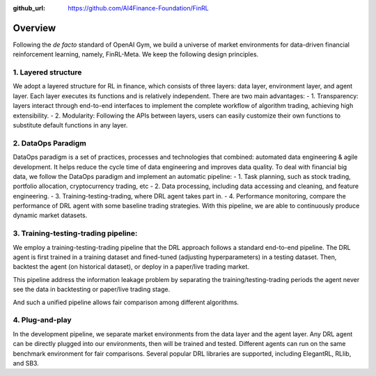 :github_url: https://github.com/AI4Finance-Foundation/FinRL

=============================
Overview
=============================

Following the *de facto* standard of OpenAI Gym, we build a universe of market environments for data-driven financial reinforcement learning, namely, FinRL-Meta. We keep the following design principles.

1. Layered structure
======================================

We adopt a layered structure for RL in finance, which consists of three layers: data layer, environment layer, and agent layer. Each layer executes its functions and is relatively independent. There are two main advantages: 
- 1. Transparency: layers interact through end-to-end interfaces to implement the complete workflow of algorithm trading, achieving high extensibility. 
- 2. Modularity: Following the APIs between layers, users can easily customize their own functions to substitute default functions in any layer.

2. DataOps Paradigm
=====================

.. image:: ../image/finrl_meta_dataops.png
    :width: 80%
    :align: center

DataOps paradigm is a set of practices, processes and technologies that combined: automated data engineering & agile development. It helps reduce the cycle time of data engineering and improves data quality. To deal with financial big data, we follow the DataOps paradigm and implement an automatic pipeline:
- 1. Task planning, such as stock trading, portfolio allocation, cryptocurrency trading, etc
- 2. Data processing, including data accessing and cleaning, and feature engineering.
- 3. Training-testing-trading, where DRL agent takes part in.
- 4. Performance monitoring, compare the performance of DRL agent with some baseline trading strategies.
With this pipeline, we are able to continuously produce dynamic market datasets.

3. Training-testing-trading pipeline:
=====================================
.. image:: ../image/timeline.png
    :width: 80%
    :align: center
    
We employ a training-testing-trading pipeline that the DRL approach follows a standard end-to-end pipeline. The DRL agent is first trained in a training dataset and fined-tuned (adjusting hyperparameters) in a testing dataset. Then, backtest the agent (on historical dataset), or deploy in a paper/live trading market. 

This pipeline address the information leakage problem by separating the training/testing-trading periods the agent never see the data in backtesting or paper/live trading stage.

And such a unified pipeline allows fair comparison among different algorithms.

4. Plug-and-play
================

In the development pipeline, we separate market environments from the data layer and the agent layer. Any DRL agent can be directly plugged into our environments, then will be trained and tested. Different agents can run on the same benchmark environment for fair comparisons. Several popular DRL libraries are supported, including ElegantRL, RLlib, and SB3. 

